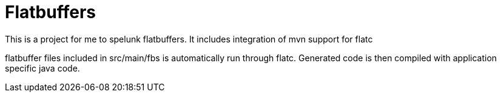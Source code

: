 = Flatbuffers

This is a project for me to spelunk flatbuffers.
It includes integration of mvn support for flatc

flatbuffer files included in src/main/fbs is automatically run through flatc.
Generated code is then compiled with application specific java code.
